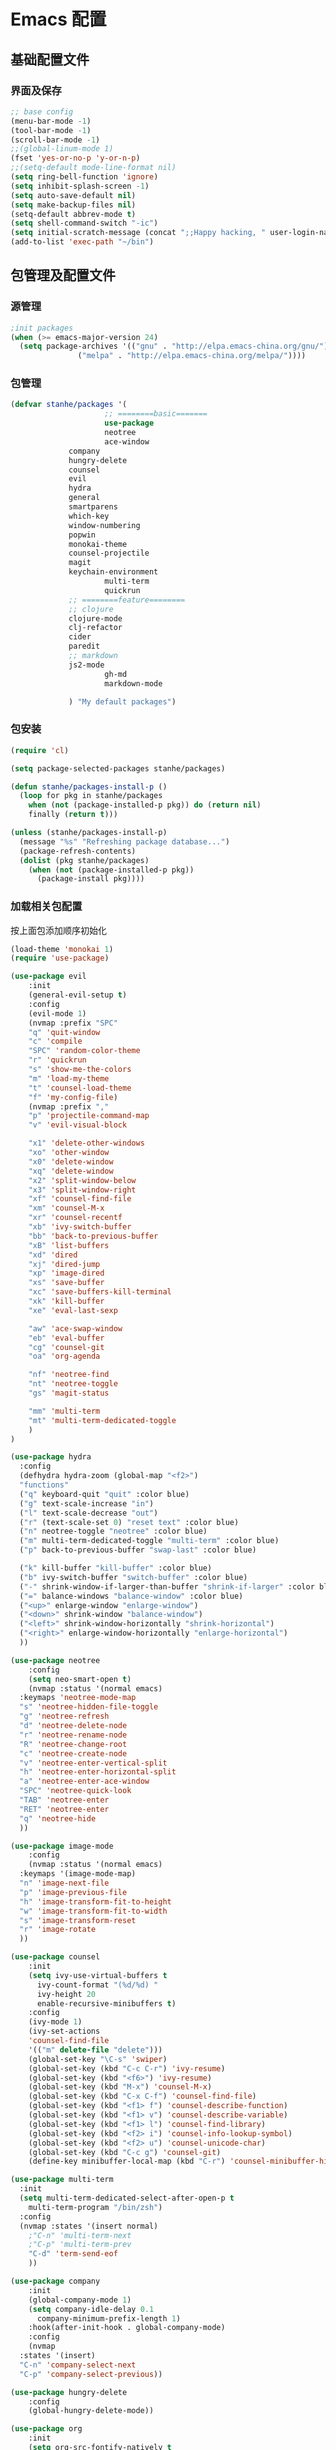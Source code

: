 * Emacs 配置
** 基础配置文件
*** 界面及保存
    #+BEGIN_SRC emacs-lisp
;; base config
(menu-bar-mode -1)
(tool-bar-mode -1)
(scroll-bar-mode -1)
;;(global-linum-mode 1)
(fset 'yes-or-no-p 'y-or-n-p)
;;(setq-default mode-line-format nil)
(setq ring-bell-function 'ignore)
(setq inhibit-splash-screen -1)
(setq auto-save-default nil)
(setq make-backup-files nil)
(setq-default abbrev-mode t)
(setq shell-command-switch "-ic")
(setq initial-scratch-message (concat ";;Happy hacking, " user-login-name "\n\n"))
(add-to-list 'exec-path "~/bin")
    #+END_SRC
** 包管理及配置文件
*** 源管理
    #+BEGIN_SRC emacs-lisp
;init packages
(when (>= emacs-major-version 24)
  (setq package-archives '(("gnu" . "http://elpa.emacs-china.org/gnu/")
			   ("melpa" . "http://elpa.emacs-china.org/melpa/"))))
    #+END_SRC
*** 包管理
    #+BEGIN_SRC emacs-lisp
(defvar stanhe/packages '(
                     ;; ========basic=======
                     use-package
                     neotree
                     ace-window
		     company
		     hungry-delete
		     counsel
		     evil
		     hydra
		     general
		     smartparens
		     which-key
		     window-numbering
		     popwin
		     monokai-theme
		     counsel-projectile
		     magit
		     keychain-environment
                     multi-term
                     quickrun
		     ;; ========feature========
		     ;; clojure
		     clojure-mode
		     clj-refactor
		     cider
		     paredit
		     ;; markdown 
		     js2-mode
                     gh-md
                     markdown-mode

		     ) "My default packages")

    #+END_SRC
*** 包安装
    #+BEGIN_SRC emacs-lisp
(require 'cl)

(setq package-selected-packages stanhe/packages)

(defun stanhe/packages-install-p ()
  (loop for pkg in stanhe/packages
	when (not (package-installed-p pkg)) do (return nil)
	finally (return t)))

(unless (stanhe/packages-install-p)
  (message "%s" "Refreshing package database...")
  (package-refresh-contents)
  (dolist (pkg stanhe/packages)
    (when (not (package-installed-p pkg))
      (package-install pkg))))
    #+END_SRC
    
*** 加载相关包配置
    按上面包添加顺序初始化
    #+BEGIN_SRC emacs-lisp
  (load-theme 'monokai 1)
  (require 'use-package)

  (use-package evil
      :init
      (general-evil-setup t)
      :config 
      (evil-mode 1)
      (nvmap :prefix "SPC"
	  "q" 'quit-window
	  "c" 'compile
	  "SPC" 'random-color-theme
	  "r" 'quickrun
	  "s" 'show-me-the-colors
	  "m" 'load-my-theme
	  "t" 'counsel-load-theme
	  "f" 'my-config-file)
      (nvmap :prefix ","
	  "p" 'projectile-command-map
	  "v" 'evil-visual-block

	  "x1" 'delete-other-windows
	  "xo" 'other-window
	  "x0" 'delete-window
	  "xq" 'delete-window
	  "x2" 'split-window-below
	  "x3" 'split-window-right
	  "xf" 'counsel-find-file
	  "xm" 'counsel-M-x
	  "xr" 'counsel-recentf
	  "xb" 'ivy-switch-buffer
	  "bb" 'back-to-previous-buffer
	  "xB" 'list-buffers
	  "xd" 'dired
	  "xj" 'dired-jump
	  "xp" 'image-dired
	  "xs" 'save-buffer
	  "xc" 'save-buffers-kill-terminal
	  "xk" 'kill-buffer
	  "xe" 'eval-last-sexp

	  "aw" 'ace-swap-window
	  "eb" 'eval-buffer
	  "cg" 'counsel-git
	  "oa" 'org-agenda

	  "nf" 'neotree-find
	  "nt" 'neotree-toggle
	  "gs" 'magit-status

	  "mm" 'multi-term
	  "mt" 'multi-term-dedicated-toggle
      )
  )

  (use-package hydra
    :config
    (defhydra hydra-zoom (global-map "<f2>")
    "functions"
    ("q" keyboard-quit "quit" :color blue)
    ("g" text-scale-increase "in")
    ("l" text-scale-decrease "out")
    ("r" (text-scale-set 0) "reset text" :color blue)
    ("n" neotree-toggle "neotree" :color blue)
    ("m" multi-term-dedicated-toggle "multi-term" :color blue)
    ("p" back-to-previous-buffer "swap-last" :color blue)

    ("k" kill-buffer "kill-buffer" :color blue)
    ("b" ivy-switch-buffer "switch-buffer" :color blue)
    ("-" shrink-window-if-larger-than-buffer "shrink-if-larger" :color blue)
    ("=" balance-windows "balance-window" :color blue)
    ("<up>" enlarge-window "enlarge-window")
    ("<down>" shrink-window "balance-window")
    ("<left>" shrink-window-horizontally "shrink-horizontal")
    ("<right>" enlarge-window-horizontally "enlarge-horizontal")
    ))

  (use-package neotree
      :config
      (setq neo-smart-open t)
      (nvmap :status '(normal emacs)
	:keymaps 'neotree-mode-map
	"s" 'neotree-hidden-file-toggle
	"g" 'neotree-refresh
	"d" 'neotree-delete-node
	"r" 'neotree-rename-node
	"R" 'neotree-change-root
	"c" 'neotree-create-node
	"v" 'neotree-enter-vertical-split
	"h" 'neotree-enter-horizontal-split
	"a" 'neotree-enter-ace-window
	"SPC" 'neotree-quick-look
	"TAB" 'neotree-enter
	"RET" 'neotree-enter
	"q" 'neotree-hide
	))

  (use-package image-mode
      :config
      (nvmap :status '(normal emacs)
	:keymaps '(image-mode-map)
	"n" 'image-next-file
	"p" 'image-previous-file
	"h" 'image-transform-fit-to-height
	"w" 'image-transform-fit-to-width
	"s" 'image-transform-reset
	"r" 'image-rotate
	))

  (use-package counsel
      :init
      (setq ivy-use-virtual-buffers t
	    ivy-count-format "(%d/%d) "
	    ivy-height 20
	    enable-recursive-minibuffers t)
      :config 
      (ivy-mode 1)
      (ivy-set-actions
	  'counsel-find-file
	  '(("m" delete-file "delete")))
      (global-set-key "\C-s" 'swiper)
      (global-set-key (kbd "C-c C-r") 'ivy-resume)
      (global-set-key (kbd "<f6>") 'ivy-resume)
      (global-set-key (kbd "M-x") 'counsel-M-x)
      (global-set-key (kbd "C-x C-f") 'counsel-find-file)
      (global-set-key (kbd "<f1> f") 'counsel-describe-function)
      (global-set-key (kbd "<f1> v") 'counsel-describe-variable)
      (global-set-key (kbd "<f1> l") 'counsel-find-library)
      (global-set-key (kbd "<f2> i") 'counsel-info-lookup-symbol)
      (global-set-key (kbd "<f2> u") 'counsel-unicode-char)
      (global-set-key (kbd "C-c g") 'counsel-git)
      (define-key minibuffer-local-map (kbd "C-r") 'counsel-minibuffer-history))

  (use-package multi-term
    :init
    (setq multi-term-dedicated-select-after-open-p t
	  multi-term-program "/bin/zsh")
    :config
    (nvmap :states '(insert normal)
      ;"C-n" 'multi-term-next
      ;"C-p" 'multi-term-prev
      "C-d" 'term-send-eof
      ))

  (use-package company
      :init
      (global-company-mode 1)
      (setq company-idle-delay 0.1
	    company-minimum-prefix-length 1)
      :hook(after-init-hook . global-company-mode)
      :config
      (nvmap
	:states '(insert)
	"C-n" 'company-select-next
	"C-p" 'company-select-previous))

  (use-package hungry-delete
      :config
      (global-hungry-delete-mode))

  (use-package org
      :init
      (setq org-src-fontify-natively t
	    org-log-done 'time
	    org-agenda-files '("~/org/")
	    org-confirm-babel-evaluate nil))

  (use-package smartparens-config
      :config
      (show-paren-mode)
      (smartparens-global-mode)
      (sp-local-pair '(emacs-lisp-mode lisp-interaction-mode) "'" nil :actions nil))

  (use-package which-key
      :config
      (which-key-mode 1))

  (use-package window-numbering
      :config
      (window-numbering-mode 1))

  (use-package popwin
      :config
      (popwin-mode 1))

  (use-package dired-x)
  (use-package dired
      :init
      (setq dired-recursive-deletes 'always
	    dired-recursive-copies 'always
	    dired-dwim-target t)
      :config
      (put 'dired-find-alternate-file 'disabled nil)
      (define-key dired-mode-map (kbd "RET") 'dired-find-alternate-file)
  )

  (use-package ace-window)

  (use-package projectile
      :init
      (setq projectile-completion-system 'ivy)
      :config
      (projectile-mode))

  (use-package magit
      :init
      (keychain-refresh-environment)
      (setq magit-completing-read-function 'ivy-completing-read))

  (use-package quickrun
      :config
      (nvmap :status '(normal emacs)
	:keymaps 'quickrun--mode-map
	  "q" 'quit-window
	  "k" 'quickrun--kill-running-process
	  ))

  ;; ====================================== feature ====================================
  ;; markdown
  (use-package markdown-mode
    :mode (("README\\.md\\'" . gfm-mode)
	   ("\\.md\\'" . markdown-mode)
	   ("\\.markdown\\'" . markdown-mode))
    :init (setq markdown-command "multimarkdown"))

  (use-package gh-md)

  (use-package js2-mode
    :init
    (setq auto-mode-alist
	(append
	 '(("\\.js\\'" . js2-mode))
	 auto-mode-alist)))

  ;; clojure
  (use-package clojure-mode
    :init
    (add-hook 'clojure-mode-hook #'paredit-mode)
    :config
    (setq cider-repl-result-prefix ";; => ")
    (nvmap :states '(insert normal emacs)
	;;:keymaps 'cider-mode-map
	"M-." 'cider-find-var
	"DEL" 'hungry-delete-backward
	"M-DEL" 'paredit-backward-delete
	))

  (use-package clj-refactor
    :init
    (defun my-clojure-mode-hook ()
      (clj-refactor-mode 1)
      (yas-minor-mode 1)
      (cljr-add-keybindings-with-prefix "C-c C-m"))
    :config
    (add-hook 'clojure-mode-hook #'my-clojure-mode-hook))
    #+END_SRC
** 优化 And Functions
*** 优化快捷键
    #+BEGIN_SRC emacs-lisp
  (global-set-key (kbd "C-h") 'delete-backward-char)
  (global-set-key (kbd "C-SPC") 'delete-window)
  (global-set-key (kbd "M-/") 'hippie-expand)
  (global-set-key (kbd "<C-return>") (lambda ()
				       (interactive)
				       (progn
					 (end-of-line)
					 (newline-and-indent))))
  ;; (global-set-key (kbd "<C-return>") (lambda()
  ;; 				     (interactive)
  ;; 				     (progn(end-of-line)
  ;; 					   (if(string-match ";\[\[:space:\]\]*$" (thing-at-point 'line t))
  ;; 					       (newline-and-indent)
  ;; 					     (progn
  ;; 					       (insert ";")
  ;; 					       (newline-and-indent)))
  ;; 					   )))
    #+END_SRC
*** Functions
    #+BEGIN_SRC emacs-lisp

    ;; my config file
    (defun my-config-file ()
      (interactive)
      (find-file "~/.emacs.d/stanhe.org"))
    ;; back buffer
    (defun back-to-previous-buffer ()
	   (interactive)
	   (switch-to-buffer nil))
    ;; show paren in function
    (define-advice show-paren-function (:around (fn) fix-show-paren-function)
    "Highlight enclosing parens."
    (cond ((looking-at-p "\\s(") (funcall fn))
	    (t (save-excursion
		(ignore-errors (backward-up-list))
		(funcall fn)))))
    ;; skeleton	    
    (define-skeleton 1src
	"Input src"
	""
	"#+BEGIN_SRC emacs-lisp \n"
	_ "\n"
	"#+END_SRC")
    (define-skeleton 1java
	"Input src"
	""
	"#+HEADER: :classname\n"
	"#+BEGIN_SRC java \n"
	_ "\n"
	"#+END_SRC")
    (define-abbrev org-mode-abbrev-table "isrc" "" '1src)
    (define-abbrev org-mode-abbrev-table "ijava" "" '1java)
    ;; hippie expand
    (setq hippie-expand-try-function-lisk '(try-expand-debbrev
					    try-expand-debbrev-all-buffers
					    try-expand-debbrev-from-kill
					    try-complete-file-name-partially
					    try-complete-file-name
					    try-expand-all-abbrevs
					    try-expand-list
					    try-expand-line
					    try-complete-lisp-symbol-partially
					    try-complete-lisp-symbol))

  ;; random color theme
  (defun show-me-the-colors ()  (interactive) (loop do (random-color-theme) (sit-for 3)))
  (defun random-color-theme ()
    "Random color theme."
    (interactive)
    (unless (featurep 'counsel) (require 'counsel))
    (let* ((available-themes (mapcar 'symbol-name (custom-available-themes)))
	   (theme (nth (random (length available-themes)) available-themes)))
      (counsel-load-theme-action theme)
      (message "Color theme [%s] loaded." theme)))
  (defun load-my-theme ()
    (interactive)
    (load-theme 'monokai 1)
    )

    #+END_SRC
    
    
